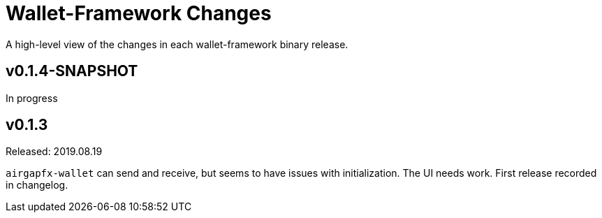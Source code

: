 = Wallet-Framework Changes
:homepage: https://github.com/ConensusJ/wallet-framework

A high-level view of the changes in each wallet-framework binary release.

== v0.1.4-SNAPSHOT

In progress

== v0.1.3

Released: 2019.08.19

`airgapfx-wallet` can send and receive, but seems to have issues with initialization. The UI needs work. First release recorded in changelog.


